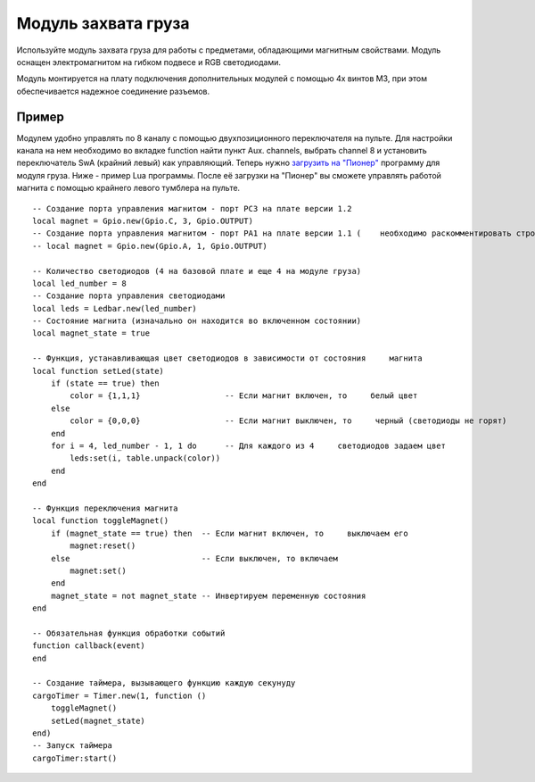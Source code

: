 Модуль захвата груза
====================

.. image:: /_static/images/cargo_module.png
	:align: center

Используйте модуль захвата груза для работы с предметами, обладающими магнитным свойствами. Модуль оснащен электромагнитом на гибком подвесе и RGB светодиодами.

Модуль монтируется на плату подключения дополнительных модулей с помощью 4х винтов М3, при этом обеспечивается надежное соединение разъемов.

Пример
--------
Модулем удобно управлять по 8 каналу с помощью двухпозиционного переключателя на пульте. Для настройки канала на нем необходимо во вкладке function найти пункт Aux. channels, выбрать channel 8 и установить переключатель SwA (крайний левый) как управляющий. 
Теперь нужно `загрузить на "Пионер"`_ программу для модуля груза. Ниже - пример Lua программы. После её загрузки на "Пионер" вы сможете управлять работой магнита с помощью крайнего левого тумблера на пульте.

.. _загрузить на "Пионер": ../programming/pioneer_station/pioneer_station_upload.html 

::

    -- Создание порта управления магнитом - порт PC3 на плате версии 1.2
    local magnet = Gpio.new(Gpio.C, 3, Gpio.OUTPUT)
    -- Создание порта управления магнитом - порт PA1 на плате версии 1.1 (    необходимо раскомментировать строчку ниже и закомментировать строчку     выше)
    -- local magnet = Gpio.new(Gpio.A, 1, Gpio.OUTPUT)
    
    -- Количество светодиодов (4 на базовой плате и еще 4 на модуле груза)
    local led_number = 8 
    -- Создание порта управления светодиодами
    local leds = Ledbar.new(led_number) 
    -- Состояние магнита (изначально он находится во включенном состоянии)
    local magnet_state = true
    
    -- Функция, устанавливающая цвет светодиодов в зависимости от состояния     магнита
    local function setLed(state)
        if (state == true) then
            color = {1,1,1}                  -- Если магнит включен, то     белый цвет
        else
            color = {0,0,0}                  -- Если магнит выключен, то     черный (светодиоды не горят)
        end
        for i = 4, led_number - 1, 1 do      -- Для каждого из 4     светодиодов задаем цвет
            leds:set(i, table.unpack(color)) 
        end
    end
    
    -- Функция переключения магнита
    local function toggleMagnet()
        if (magnet_state == true) then  -- Если магнит включен, то     выключаем его
            magnet:reset()
        else                            -- Если выключен, то включаем
            magnet:set()
        end
        magnet_state = not magnet_state -- Инвертируем переменную состояния
    end
    
    -- Обязательная функция обработки событий
    function callback(event)
    end
    
    -- Создание таймера, вызывающего функцию каждую секунуду
    cargoTimer = Timer.new(1, function ()
        toggleMagnet()
        setLed(magnet_state)
    end)
    -- Запуск таймера
    cargoTimer:start()
